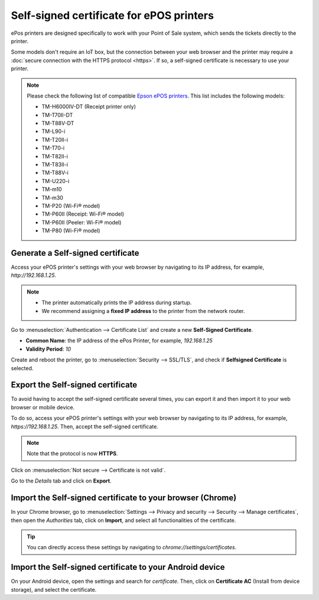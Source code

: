 =========================================
Self-signed certificate for ePOS printers
=========================================

ePos printers are designed specifically to work with your Point of Sale system, which sends the
tickets directly to the printer.

Some models don't require an IoT box, but the connection between your web browser and the printer
may require a :doc:`secure connection with the HTTPS protocol <https>`. If so, a self-signed
certificate is necessary to use your printer.

.. note::
   Please check the following list of compatible `Epson ePOS printers
   <https://c4b.epson-biz.com/modules/community/index.php?content_id=91>`_. This list includes the
   following models:

   - TM-H6000IV-DT (Receipt printer only)
   - TM-T70II-DT
   - TM-T88V-DT
   - TM-L90-i
   - TM-T20II-i
   - TM-T70-i
   - TM-T82II-i
   - TM-T83II-i
   - TM-T88V-i
   - TM-U220-i
   - TM-m10
   - TM-m30
   - TM-P20 (Wi-Fi® model)
   - TM-P60II (Receipt: Wi-Fi® model)
   - TM-P60II (Peeler: Wi-Fi® model)
   - TM-P80 (Wi-Fi® model)

Generate a Self-signed certificate
==================================

Access your ePOS printer's settings with your web browser by navigating to its IP address, for
example, `http://192.168.1.25`.

.. note::
   - The printer automatically prints the IP address during startup.
   - We recommend assigning a **fixed IP address** to the printer from the network router.

Go to :menuselection:`Authentication --> Certificate List` and create a new **Self-Signed
Certificate**.

- **Common Name**: the IP address of the ePos Printer, for example, `192.168.1.25`
- **Validity Period**: `10`

Create and reboot the printer, go to :menuselection:`Security --> SSL/TLS`, and check if
**Selfsigned Certificate** is selected.

Export the Self-signed certificate
==================================

To avoid having to accept the self-signed certificate several times, you can export it and then
import it to your web browser or mobile device.

To do so, access your ePOS printer's settings with your web browser by navigating to its IP address,
for example, `https://192.168.1.25`. Then, accept the self-signed certificate.

.. note::
   Note that the protocol is now **HTTPS**.

Click on :menuselection:`Not secure --> Certificate is not valid`.

.. image:: epos_ssc/browser-warning.png
   :align: center
   :alt: The web browser indicates that the connection to the printer is not secure.

Go to the *Details* tab and click on **Export**.

.. image:: epos_ssc/certificate-details.png
   :align: center
   :alt: Details of the ePOS printer certificate

Import the Self-signed certificate to your browser (Chrome)
===========================================================

In your Chrome browser, go to :menuselection:`Settings --> Privacy and security --> Security -->
Manage certificates`, then open the *Authorities* tab, click on **Import**, and select all
functionalities of the certificate.

.. tip::
   You can directly access these settings by navigating to `chrome://settings/certificates`.

Import the Self-signed certificate to your Android device
=========================================================

On your Android device, open the settings and search for *certificate*. Then, click on **Certificate
AC** (Install from device storage), and select the certificate.
